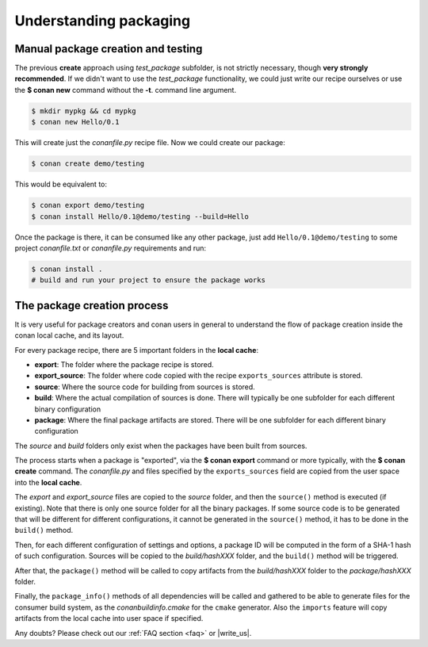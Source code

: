 .. _understand_packaging:

Understanding packaging
========================

Manual package creation and testing
-----------------------------------

The previous **create** approach  using *test_package* subfolder, is not strictly necessary, though
**very strongly recommended**. If we didn't want to use the *test_package* functionality, we could
just write our recipe ourselves or use the **$ conan new** command without the **-t**.
command line argument.

.. code-block:: bash

    $ mkdir mypkg && cd mypkg
    $ conan new Hello/0.1

This will create just the *conanfile.py* recipe file. Now we could create our package:

.. code-block:: bash

    $ conan create demo/testing

This would be equivalent to:

.. code-block:: bash

    $ conan export demo/testing
    $ conan install Hello/0.1@demo/testing --build=Hello

Once the package is there, it can be consumed like any other package, just add
``Hello/0.1@demo/testing`` to some project *conanfile.txt* or *conanfile.py* requirements and run:

.. code-block:: bash

    $ conan install .
    # build and run your project to ensure the package works

The package creation process
----------------------------

It is very useful for package creators and conan users in general to understand the flow of package
creation inside the conan local cache, and its layout.

For every package recipe, there are 5 important folders in the **local cache**:

- **export**: The folder where the package recipe is stored.
- **export_source**: The folder where code copied with the recipe ``exports_sources`` attribute is
  stored.
- **source**: Where the source code for building from sources is stored.
- **build**: Where the actual compilation of sources is done. There will typically be one subfolder
  for each different binary configuration
- **package**: Where the final package artifacts are stored. There will be one subfolder for each
  different binary configuration

The *source* and *build* folders only exist when the packages have been built from sources.

.. image:: /images/package_create_flow.png
    :height: 500 px
    :width: 600 px
    :align: center

The process starts when a package is "exported", via the **$ conan export** command or more
typically, with the **$ conan create** command. The *conanfile.py* and files specified by the
``exports_sources`` field are copied from the user space into the **local cache**.

The *export* and *export_source* files are copied to the *source* folder, and then the ``source()``
method is executed (if existing). Note that there is only one source folder for all the binary
packages. If some source code is to be generated that will be different for different
configurations, it cannot be generated in the ``source()`` method, it has to be done in the
``build()`` method.

Then, for each different configuration of settings and options, a package ID will be computed in the
form of a SHA-1 hash of such configuration. Sources will be copied to the *build/hashXXX* folder,
and the ``build()`` method will be triggered.

After that, the ``package()`` method will be called to copy artifacts from the *build/hashXXX*
folder to the *package/hashXXX* folder.

Finally, the ``package_info()`` methods of all dependencies will be called and gathered to be able
to generate files for the consumer build system, as the *conanbuildinfo.cmake* for the ``cmake``
generator. Also the ``imports`` feature will copy artifacts from the local cache into user space if
specified.

Any doubts? Please check out our :ref:`FAQ section <faq>` or |write_us|.

.. |write_us| raw:: html

   <a href="mailto:info@conan.io" target="_blank">write us</a>

